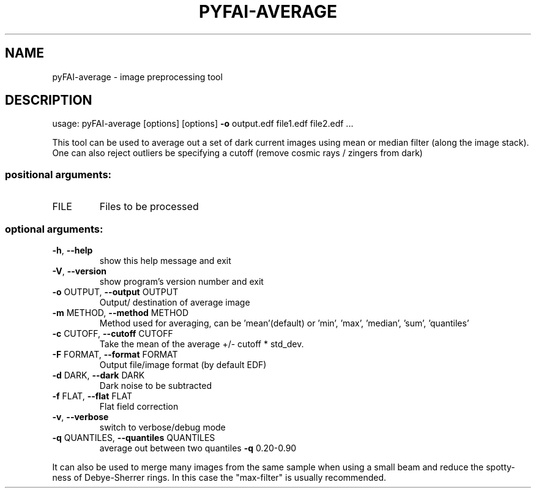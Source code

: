 .\" DO NOT MODIFY THIS FILE!  It was generated by help2man 1.46.4.
.TH PYFAI-AVERAGE "1" "July 2015" "PyFAI" "User Commands"
.SH NAME
pyFAI-average \- image preprocessing tool
.SH DESCRIPTION
usage: pyFAI\-average [options] [options] \fB\-o\fR output.edf file1.edf file2.edf ...
.PP
This tool can be used to average out a set of dark current images using mean
or median filter (along the image stack). One can also reject outliers be
specifying a cutoff (remove cosmic rays / zingers from dark)
.SS "positional arguments:"
.TP
FILE
Files to be processed
.SS "optional arguments:"
.TP
\fB\-h\fR, \fB\-\-help\fR
show this help message and exit
.TP
\fB\-V\fR, \fB\-\-version\fR
show program's version number and exit
.TP
\fB\-o\fR OUTPUT, \fB\-\-output\fR OUTPUT
Output/ destination of average image
.TP
\fB\-m\fR METHOD, \fB\-\-method\fR METHOD
Method used for averaging, can be 'mean'(default) or
\&'min', 'max', 'median', 'sum', 'quantiles'
.TP
\fB\-c\fR CUTOFF, \fB\-\-cutoff\fR CUTOFF
Take the mean of the average +/\- cutoff * std_dev.
.TP
\fB\-F\fR FORMAT, \fB\-\-format\fR FORMAT
Output file/image format (by default EDF)
.TP
\fB\-d\fR DARK, \fB\-\-dark\fR DARK
Dark noise to be subtracted
.TP
\fB\-f\fR FLAT, \fB\-\-flat\fR FLAT
Flat field correction
.TP
\fB\-v\fR, \fB\-\-verbose\fR
switch to verbose/debug mode
.TP
\fB\-q\fR QUANTILES, \fB\-\-quantiles\fR QUANTILES
average out between two quantiles \fB\-q\fR 0.20\-0.90
.PP
It can also be used to merge many images from the same sample when using a
small beam and reduce the spotty\-ness of Debye\-Sherrer rings. In this case the
"max\-filter" is usually recommended.
